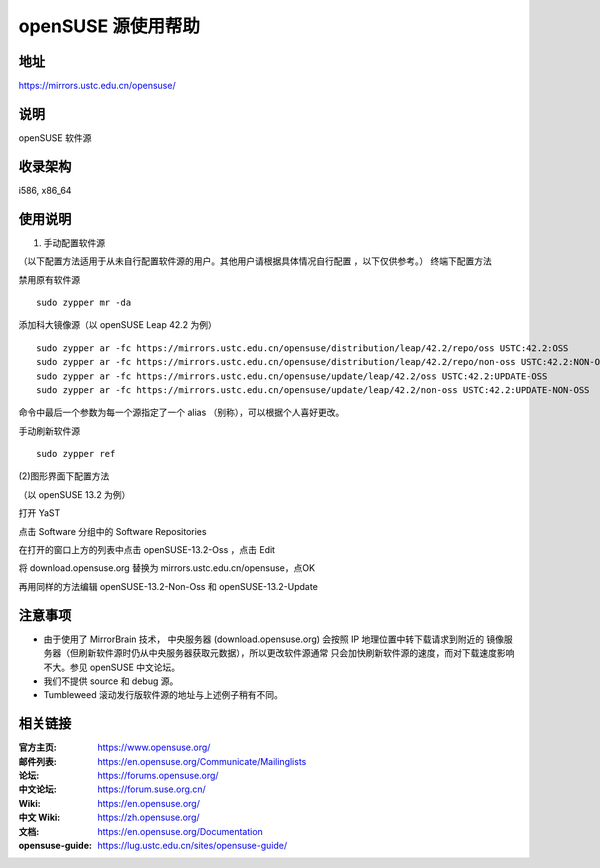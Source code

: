 =======================
openSUSE 源使用帮助
=======================

地址
====

https://mirrors.ustc.edu.cn/opensuse/

说明
====

openSUSE 软件源

收录架构
========

i586, x86_64

使用说明
========

(1) 手动配置软件源

（以下配置方法适用于从未自行配置软件源的用户。其他用户请根据具体情况自行配置 ，以下仅供参考。）
终端下配置方法

禁用原有软件源

::

  sudo zypper mr -da

添加科大镜像源（以 openSUSE Leap 42.2 为例）

::

  sudo zypper ar -fc https://mirrors.ustc.edu.cn/opensuse/distribution/leap/42.2/repo/oss USTC:42.2:OSS
  sudo zypper ar -fc https://mirrors.ustc.edu.cn/opensuse/distribution/leap/42.2/repo/non-oss USTC:42.2:NON-OSS
  sudo zypper ar -fc https://mirrors.ustc.edu.cn/opensuse/update/leap/42.2/oss USTC:42.2:UPDATE-OSS
  sudo zypper ar -fc https://mirrors.ustc.edu.cn/opensuse/update/leap/42.2/non-oss USTC:42.2:UPDATE-NON-OSS

命令中最后一个参数为每一个源指定了一个 alias （别称），可以根据个人喜好更改。

手动刷新软件源

::

  sudo zypper ref

(2)图形界面下配置方法

（以 openSUSE 13.2 为例）

打开 YaST

点击 Software 分组中的 Software Repositories

在打开的窗口上方的列表中点击 openSUSE-13.2-Oss ，点击 Edit

将 download.opensuse.org 替换为 mirrors.ustc.edu.cn/opensuse，点OK

再用同样的方法编辑 openSUSE-13.2-Non-Oss 和 openSUSE-13.2-Update

注意事项
========

* 由于使用了 MirrorBrain 技术， 中央服务器 (download.opensuse.org) 会按照 IP 地理位置中转下载请求到附近的 镜像服务器（但刷新软件源时仍从中央服务器获取元数据），所以更改软件源通常 只会加快刷新软件源的速度，而对下载速度影响不大。参见 openSUSE 中文论坛。
* 我们不提供 source 和 debug 源。
* Tumbleweed 滚动发行版软件源的地址与上述例子稍有不同。



相关链接
========

:官方主页: https://www.opensuse.org/
:邮件列表: https://en.opensuse.org/Communicate/Mailinglists
:论坛: https://forums.opensuse.org/
:中文论坛: https://forum.suse.org.cn/
:Wiki: https://en.opensuse.org/
:中文 Wiki: https://zh.opensuse.org/
:文档: https://en.opensuse.org/Documentation
:opensuse-guide: https://lug.ustc.edu.cn/sites/opensuse-guide/

